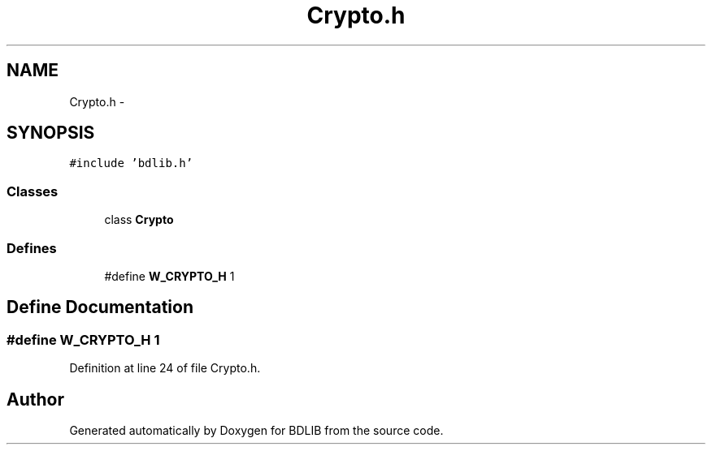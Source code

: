 .TH "Crypto.h" 3 "18 Dec 2009" "Version 1.0" "BDLIB" \" -*- nroff -*-
.ad l
.nh
.SH NAME
Crypto.h \- 
.SH SYNOPSIS
.br
.PP
\fC#include 'bdlib.h'\fP
.br

.SS "Classes"

.in +1c
.ti -1c
.RI "class \fBCrypto\fP"
.br
.in -1c
.SS "Defines"

.in +1c
.ti -1c
.RI "#define \fBW_CRYPTO_H\fP   1"
.br
.in -1c
.SH "Define Documentation"
.PP 
.SS "#define W_CRYPTO_H   1"
.PP
Definition at line 24 of file Crypto.h.
.SH "Author"
.PP 
Generated automatically by Doxygen for BDLIB from the source code.
